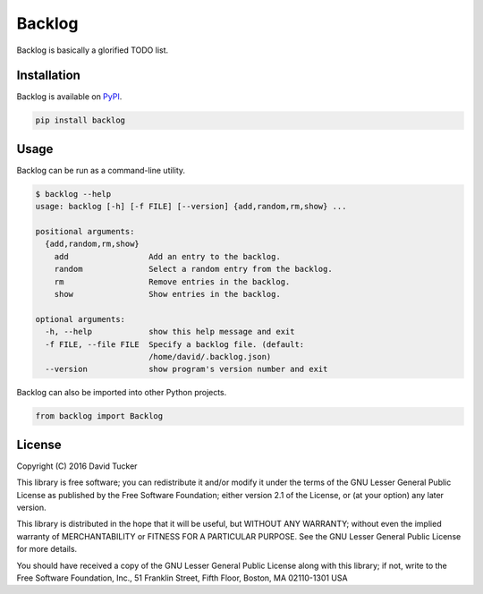 Backlog
=======

Backlog is basically a glorified TODO list.

|Build Status| |Test Coverage| |PyPI Version|

Installation
------------

Backlog is available on `PyPI <https://pypi.python.org/pypi/backlog>`__.

.. code:: sh

    pip install backlog

Usage
-----

Backlog can be run as a command-line utility.

.. code:: sh

    $ backlog --help
    usage: backlog [-h] [-f FILE] [--version] {add,random,rm,show} ...

    positional arguments:
      {add,random,rm,show}
        add                 Add an entry to the backlog.
        random              Select a random entry from the backlog.
        rm                  Remove entries in the backlog.
        show                Show entries in the backlog.

    optional arguments:
      -h, --help            show this help message and exit
      -f FILE, --file FILE  Specify a backlog file. (default:
                            /home/david/.backlog.json)
      --version             show program's version number and exit

Backlog can also be imported into other Python projects.

.. code:: python

    from backlog import Backlog

License
-------

Copyright (C) 2016 David Tucker

This library is free software; you can redistribute it and/or modify it
under the terms of the GNU Lesser General Public License as published by
the Free Software Foundation; either version 2.1 of the License, or (at
your option) any later version.

This library is distributed in the hope that it will be useful, but
WITHOUT ANY WARRANTY; without even the implied warranty of
MERCHANTABILITY or FITNESS FOR A PARTICULAR PURPOSE. See the GNU Lesser
General Public License for more details.

You should have received a copy of the GNU Lesser General Public License
along with this library; if not, write to the Free Software Foundation,
Inc., 51 Franklin Street, Fifth Floor, Boston, MA 02110-1301 USA

.. |Build Status| image:: https://img.shields.io/travis/dmtucker/backlog.svg
   :target: https://travis-ci.org/dmtucker/backlog
.. |Test Coverage| image:: https://img.shields.io/coveralls/dmtucker/backlog.svg
   :target: https://coveralls.io/github/dmtucker/backlog
.. |PyPI Version| image:: https://img.shields.io/pypi/v/backlog.svg
   :target: https://pypi.python.org/pypi/backlog
